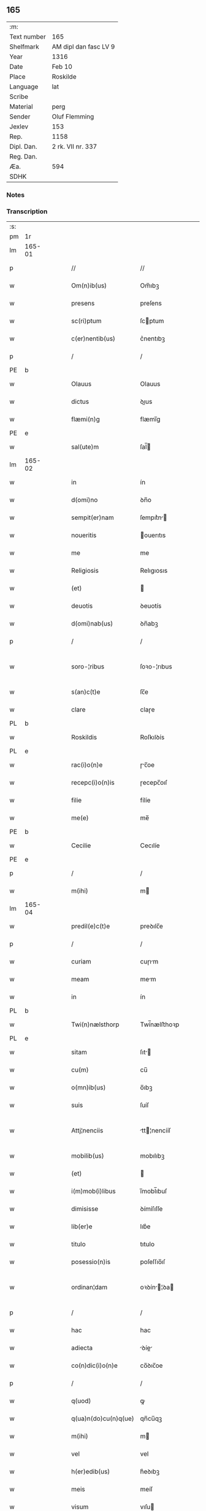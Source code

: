 ** 165
| :m:         |                       |
| Text number | 165                   |
| Shelfmark   | AM dipl dan fasc LV 9 |
| Year        | 1316                  |
| Date        | Feb 10                |
| Place       | Roskilde              |
| Language    | lat                   |
| Scribe      |                       |
| Material    | perg                  |
| Sender      | Oluf Flemming         |
| Jexlev      | 153                   |
| Rep.        | 1158                  |
| Dipl. Dan.  | 2 rk. VII nr. 337     |
| Reg. Dan.   |                       |
| Æa.         | 594                   |
| SDHK        |                       |

*** Notes


*** Transcription
| :s: |        |   |   |   |   |                        |              |   |   |   |   |     |   |   |   |               |
| pm  | 1r     |   |   |   |   |                        |              |   |   |   |   |     |   |   |   |               |
| lm  | 165-01 |   |   |   |   |                        |              |   |   |   |   |     |   |   |   |               |
| p   |        |   |   |   |   | //                     | //           |   |   |   |   | lat |   |   |   |        165-01 |
| w   |        |   |   |   |   | Om(n)ib(us)            | Om̅ıbꝫ        |   |   |   |   | lat |   |   |   |        165-01 |
| w   |        |   |   |   |   | presens                | preſens      |   |   |   |   | lat |   |   |   |        165-01 |
| w   |        |   |   |   |   | sc(ri)ptum             | ſcptum      |   |   |   |   | lat |   |   |   |        165-01 |
| w   |        |   |   |   |   | c(er)nentib(us)        | c͛nentıbꝫ     |   |   |   |   | lat |   |   |   |        165-01 |
| p   |        |   |   |   |   | /                      | /            |   |   |   |   | lat |   |   |   |        165-01 |
| PE  | b      |   |   |   |   |                        |              |   |   |   |   |     |   |   |   |               |
| w   |        |   |   |   |   | Olauus                 | Olauus       |   |   |   |   | lat |   |   |   |        165-01 |
| w   |        |   |   |   |   | dictus                 | ꝺıus        |   |   |   |   | lat |   |   |   |        165-01 |
| w   |        |   |   |   |   | flæmi(n)g              | flæmı̅g       |   |   |   |   | lat |   |   |   |        165-01 |
| PE  | e      |   |   |   |   |                        |              |   |   |   |   |     |   |   |   |               |
| w   |        |   |   |   |   | sal(ute)m              | ſal̅         |   |   |   |   | lat |   |   |   |        165-01 |
| lm  | 165-02 |   |   |   |   |                        |              |   |   |   |   |     |   |   |   |               |
| w   |        |   |   |   |   | in                     | ín           |   |   |   |   | lat |   |   |   |        165-02 |
| w   |        |   |   |   |   | d(omi)no               | ꝺn̅o          |   |   |   |   | lat |   |   |   |        165-02 |
| w   |        |   |   |   |   | sempit(er)nam          | ſempıt͛n    |   |   |   |   | lat |   |   |   |        165-02 |
| w   |        |   |   |   |   | noueritis              | ouerıtıs    |   |   |   |   | lat |   |   |   |        165-02 |
| w   |        |   |   |   |   | me                     | me           |   |   |   |   | lat |   |   |   |        165-02 |
| w   |        |   |   |   |   | Religiosis             | Relıgıosıs   |   |   |   |   | lat |   |   |   |        165-02 |
| w   |        |   |   |   |   | (et)                   |             |   |   |   |   | lat |   |   |   |        165-02 |
| w   |        |   |   |   |   | deuotis                | ꝺeuotís      |   |   |   |   | lat |   |   |   |        165-02 |
| w   |        |   |   |   |   | d(omi)nab(us)          | ꝺn̅abꝫ        |   |   |   |   | lat |   |   |   |        165-02 |
| p   |        |   |   |   |   | /                      | /            |   |   |   |   | lat |   |   |   |        165-02 |
| w   |        |   |   |   |   | soro-¦ribus            | ſoꝛo-¦rıbus  |   |   |   |   | lat |   |   |   | 165-02—165-03 |
| w   |        |   |   |   |   | s(an)c(t)e             | ſc̅e          |   |   |   |   | lat |   |   |   |        165-03 |
| w   |        |   |   |   |   | clare                  | claɼe        |   |   |   |   | lat |   |   |   |        165-03 |
| PL  | b      |   |   |   |   |                        |              |   |   |   |   |     |   |   |   |               |
| w   |        |   |   |   |   | Roskildis              | Roſkılꝺís    |   |   |   |   | lat |   |   |   |        165-03 |
| PL  | e      |   |   |   |   |                        |              |   |   |   |   |     |   |   |   |               |
| w   |        |   |   |   |   | rac(i)o(n)e            | ɼc̅oe        |   |   |   |   | lat |   |   |   |        165-03 |
| w   |        |   |   |   |   | recepc(i)o(n)is        | ɼecepc̅oıſ    |   |   |   |   | lat |   |   |   |        165-03 |
| w   |        |   |   |   |   | filie                  | fílíe        |   |   |   |   | lat |   |   |   |        165-03 |
| w   |        |   |   |   |   | me(e)                  | me̅           |   |   |   |   | lat |   |   |   |        165-03 |
| PE  | b      |   |   |   |   |                        |              |   |   |   |   |     |   |   |   |               |
| w   |        |   |   |   |   | Cecilie                | Cecılíe      |   |   |   |   | lat |   |   |   |        165-03 |
| PE  | e      |   |   |   |   |                        |              |   |   |   |   |     |   |   |   |               |
| p   |        |   |   |   |   | /                      | /            |   |   |   |   | lat |   |   |   |        165-03 |
| w   |        |   |   |   |   | m(ihi)                 | m           |   |   |   |   | lat |   |   |   |        165-03 |
| lm  | 165-04 |   |   |   |   |                        |              |   |   |   |   |     |   |   |   |               |
| w   |        |   |   |   |   | predil(e)c(t)e         | preꝺılc̅e     |   |   |   |   | lat |   |   |   |        165-04 |
| p   |        |   |   |   |   | /                      | /            |   |   |   |   | lat |   |   |   |        165-04 |
| w   |        |   |   |   |   | curiam                 | cuɼım       |   |   |   |   | lat |   |   |   |        165-04 |
| w   |        |   |   |   |   | meam                   | mem         |   |   |   |   | lat |   |   |   |        165-04 |
| w   |        |   |   |   |   | in                     | ín           |   |   |   |   | lat |   |   |   |        165-04 |
| PL  | b      |   |   |   |   |                        |              |   |   |   |   |     |   |   |   |               |
| w   |        |   |   |   |   | Twi(n)nælsthorp        | Twí̅nælﬅhoꝛp  |   |   |   |   | lat |   |   |   |        165-04 |
| PL  | e      |   |   |   |   |                        |              |   |   |   |   |     |   |   |   |               |
| w   |        |   |   |   |   | sitam                  | ſıt        |   |   |   |   | lat |   |   |   |        165-04 |
| w   |        |   |   |   |   | cu(m)                  | cu̅           |   |   |   |   | lat |   |   |   |        165-04 |
| w   |        |   |   |   |   | o(mn)ib(us)            | o̅ıbꝫ         |   |   |   |   | lat |   |   |   |        165-04 |
| w   |        |   |   |   |   | suis                   | ſuíſ         |   |   |   |   | lat |   |   |   |        165-04 |
| w   |        |   |   |   |   | Attj¦nenciis           | tt¦nencííſ |   |   |   |   | lat |   |   |   | 165-04—165-05 |
| w   |        |   |   |   |   | mobilib(us)            | mobılıbꝫ     |   |   |   |   | lat |   |   |   |        165-05 |
| w   |        |   |   |   |   | (et)                   |             |   |   |   |   | lat |   |   |   |        165-05 |
| w   |        |   |   |   |   | i(m)mob(i)libus        | ı̅mobl̅ıbuſ    |   |   |   |   | lat |   |   |   |        165-05 |
| w   |        |   |   |   |   | dimisisse              | ꝺímíſıſſe    |   |   |   |   | lat |   |   |   |        165-05 |
| w   |        |   |   |   |   | lib(er)e               | lıb͛e         |   |   |   |   | lat |   |   |   |        165-05 |
| w   |        |   |   |   |   | titulo                 | tıtulo       |   |   |   |   | lat |   |   |   |        165-05 |
| w   |        |   |   |   |   | posessio(n)is          | poſeſſıo̅ıſ   |   |   |   |   | lat |   |   |   |        165-05 |
| w   |        |   |   |   |   | ordinan¦dam            | oꝛꝺín¦ꝺa  |   |   |   |   | lat |   |   |   | 165-05—165-06 |
| p   |        |   |   |   |   | /                      | /            |   |   |   |   | lat |   |   |   |        165-06 |
| w   |        |   |   |   |   | hac                    | hac          |   |   |   |   | lat |   |   |   |        165-06 |
| w   |        |   |   |   |   | adiecta                | ꝺíe       |   |   |   |   | lat |   |   |   |        165-06 |
| w   |        |   |   |   |   | co(n)dic(i)o(n)e       | co̅ꝺıc̅oe      |   |   |   |   | lat |   |   |   |        165-06 |
| p   |        |   |   |   |   | /                      | /            |   |   |   |   | lat |   |   |   |        165-06 |
| w   |        |   |   |   |   | q(uod)                 | ꝙ            |   |   |   |   | lat |   |   |   |        165-06 |
| w   |        |   |   |   |   | q(ua)n(do)cu(n)q(ue)   | qn̅cu̅qꝫ       |   |   |   |   | lat |   |   |   |        165-06 |
| w   |        |   |   |   |   | m(ihi)                 | m           |   |   |   |   | lat |   |   |   |        165-06 |
| w   |        |   |   |   |   | vel                    | vel          |   |   |   |   | lat |   |   |   |        165-06 |
| w   |        |   |   |   |   | h(er)edib(us)          | h͛eꝺıbꝫ       |   |   |   |   | lat |   |   |   |        165-06 |
| w   |        |   |   |   |   | meis                   | meíſ         |   |   |   |   | lat |   |   |   |        165-06 |
| w   |        |   |   |   |   | visum                  | vıſu        |   |   |   |   | lat |   |   |   |        165-06 |
| lm  | 165-07 |   |   |   |   |                        |              |   |   |   |   |     |   |   |   |               |
| w   |        |   |   |   |   | fuerit                 | fuerít       |   |   |   |   | lat |   |   |   |        165-07 |
| w   |        |   |   |   |   | d(i)c(t)is             | ꝺc̅ıſ         |   |   |   |   | lat |   |   |   |        165-07 |
| w   |        |   |   |   |   | sororib(us)            | ſoꝛoꝛıbꝫ     |   |   |   |   | lat |   |   |   |        165-07 |
| w   |        |   |   |   |   | vigi(n)tj              | vıgı̅tȷ       |   |   |   |   | lat |   |   |   |        165-07 |
| w   |        |   |   |   |   | m(a)r(cas)             | mɼ͛           |   |   |   |   | lat |   |   |   |        165-07 |
| w   |        |   |   |   |   | puri                   | puɼı         |   |   |   |   | lat |   |   |   |        165-07 |
| w   |        |   |   |   |   | arg(en)tj              | rgᷠt        |   |   |   |   | lat |   |   |   |        165-07 |
| w   |        |   |   |   |   | po(n)deris             | po̅ꝺeɼíſ      |   |   |   |   | lat |   |   |   |        165-07 |
| w   |        |   |   |   |   | collonien(sis)         | collonıe̅    |   |   |   |   | lat |   |   |   |        165-07 |
| w   |        |   |   |   |   | p(ro)                  | ꝓ            |   |   |   |   | lat |   |   |   |        165-07 |
| lm  | 165-08 |   |   |   |   |                        |              |   |   |   |   |     |   |   |   |               |
| w   |        |   |   |   |   | recepc(i)o(n)e         | recepc̅oe     |   |   |   |   | lat |   |   |   |        165-08 |
| w   |        |   |   |   |   | p(re)d(i)c(t)a         | p̅ꝺc̅a         |   |   |   |   | lat |   |   |   |        165-08 |
| w   |        |   |   |   |   | integ(ra)lit(er)       | ınteglıt͛    |   |   |   |   | lat |   |   |   |        165-08 |
| w   |        |   |   |   |   | assig(na)re            | ſſıgɼe     |   |   |   |   | lat |   |   |   |        165-08 |
| p   |        |   |   |   |   | /                      | /            |   |   |   |   | lat |   |   |   |        165-08 |
| w   |        |   |   |   |   | ex                     | ex           |   |   |   |   | lat |   |   |   |        165-08 |
| w   |        |   |   |   |   | tu(n)c                 | tu̅c          |   |   |   |   | lat |   |   |   |        165-08 |
| w   |        |   |   |   |   | curia                  | cuɼıa        |   |   |   |   | lat |   |   |   |        165-08 |
| w   |        |   |   |   |   | p(re)d(i)c(t)a         | p̅ꝺc̅a         |   |   |   |   | lat |   |   |   |        165-08 |
| p   |        |   |   |   |   | /                      | /            |   |   |   |   | lat |   |   |   |        165-08 |
| w   |        |   |   |   |   | m(ihi)                 | m           |   |   |   |   | lat |   |   |   |        165-08 |
| w   |        |   |   |   |   | v(e)l                  | vl̅           |   |   |   |   | lat |   |   |   |        165-08 |
| w   |        |   |   |   |   | h(er)edj-¦b(us)        | heꝺȷ-¦bꝫ    |   |   |   |   | lat |   |   |   | 165-08—165-09 |
| w   |        |   |   |   |   | meis                   | meíſ         |   |   |   |   | lat |   |   |   |        165-09 |
| w   |        |   |   |   |   | ced(er)e               | ceꝺ͛e         |   |   |   |   | lat |   |   |   |        165-09 |
| w   |        |   |   |   |   | debeat                 | ꝺebet       |   |   |   |   | lat |   |   |   |        165-09 |
| p   |        |   |   |   |   | /                      | /            |   |   |   |   | lat |   |   |   |        165-09 |
| w   |        |   |   |   |   | excepc(i)o(n)e         | excepc̅oe     |   |   |   |   | lat |   |   |   |        165-09 |
| w   |        |   |   |   |   | (et)                   |             |   |   |   |   | lat |   |   |   |        165-09 |
| w   |        |   |   |   |   | (con)t(ra)dicc(i)o(n)e | ꝯtꝺıcc̅oe    |   |   |   |   | lat |   |   |   |        165-09 |
| w   |        |   |   |   |   | q(ui)buslib(et)        | qbuſlıbꝫ    |   |   |   |   | lat |   |   |   |        165-09 |
| w   |        |   |   |   |   | p(ro)cul               | ꝓcul         |   |   |   |   | lat |   |   |   |        165-09 |
| w   |        |   |   |   |   | motis                  | motıs        |   |   |   |   | lat |   |   |   |        165-09 |
| lm  | 165-10 |   |   |   |   |                        |              |   |   |   |   |     |   |   |   |               |
| w   |        |   |   |   |   | in                     | ın           |   |   |   |   | lat |   |   |   |        165-10 |
| w   |        |   |   |   |   | cui(us)                | cuı᷒          |   |   |   |   | lat |   |   |   |        165-10 |
| w   |        |   |   |   |   | Rej                    | Re          |   |   |   |   | lat |   |   |   |        165-10 |
| w   |        |   |   |   |   | testimo(nium)          | teﬅímoͫ       |   |   |   |   | lat |   |   |   |        165-10 |
| w   |        |   |   |   |   | sigilla                | ſıgılla      |   |   |   |   | lat |   |   |   |        165-10 |
| w   |        |   |   |   |   | d(omi)nj               | ꝺn̅          |   |   |   |   | lat |   |   |   |        165-10 |
| PE  | b      |   |   |   |   |                        |              |   |   |   |   |     |   |   |   |               |
| w   |        |   |   |   |   | herlogi                | herlogí      |   |   |   |   | lat |   |   |   |        165-10 |
| w   |        |   |   |   |   | Jacob                  | Jacob        |   |   |   |   | lat |   |   |   |        165-10 |
| w   |        |   |   |   |   | s(un)                  |             |   |   |   |   | lat |   |   |   |        165-10 |
| PE  | e      |   |   |   |   |                        |              |   |   |   |   |     |   |   |   |               |
| w   |        |   |   |   |   | (et)                   |             |   |   |   |   | lat |   |   |   |        165-10 |
| PE  | b      |   |   |   |   |                        |              |   |   |   |   |     |   |   |   |               |
| w   |        |   |   |   |   | Olauj                  | Olau        |   |   |   |   | lat |   |   |   |        165-10 |
| w   |        |   |   |   |   | lunghæ                 | lunghæ       |   |   |   |   | lat |   |   |   |        165-10 |
| PE  | e      |   |   |   |   |                        |              |   |   |   |   |     |   |   |   |               |
| lm  | 165-11 |   |   |   |   |                        |              |   |   |   |   |     |   |   |   |               |
| w   |        |   |   |   |   | vna                    | vn          |   |   |   |   | lat |   |   |   |        165-11 |
| w   |        |   |   |   |   | cu(m)                  | cu̅           |   |   |   |   | lat |   |   |   |        165-11 |
| w   |        |   |   |   |   | meo                    | meo          |   |   |   |   | lat |   |   |   |        165-11 |
| w   |        |   |   |   |   | p(re)se(e)n(tibus)     | p̅ſe̅         |   |   |   |   | lat |   |   |   |        165-11 |
| w   |        |   |   |   |   | s(un)t                 | ſt̅           |   |   |   |   | lat |   |   |   |        165-11 |
| w   |        |   |   |   |   | appe(n)sa              | e̅ſa        |   |   |   |   | lat |   |   |   |        165-11 |
| p   |        |   |   |   |   | /                      | /            |   |   |   |   | lat |   |   |   |        165-11 |
| w   |        |   |   |   |   | Dat(um)                | Da          |   |   |   |   | lat |   |   |   |        165-11 |
| w   |        |   |   |   |   | Roskild(is)            | Roſkıl      |   |   |   |   | lat |   |   |   |        165-11 |
| w   |        |   |   |   |   | anno                   | nno         |   |   |   |   | lat |   |   |   |        165-11 |
| w   |        |   |   |   |   | d(omi)nj               | ꝺn̅          |   |   |   |   | lat |   |   |   |        165-11 |
| p   |        |   |   |   |   | .                      | .            |   |   |   |   | lat |   |   |   |        165-11 |
| n   |        |   |   |   |   | mͦ                      | ͦ            |   |   |   |   | lat |   |   |   |        165-11 |
| p   |        |   |   |   |   | .                      | .            |   |   |   |   | lat |   |   |   |        165-11 |
| n   |        |   |   |   |   | CCCͦ                    | CCͦC          |   |   |   |   | lat |   |   |   |        165-11 |
| p   |        |   |   |   |   | .                      | .            |   |   |   |   | lat |   |   |   |        165-11 |
| lm  | 165-12 |   |   |   |   |                        |              |   |   |   |   |     |   |   |   |               |
| w   |        |   |   |   |   | sextodecimo            | ſextoꝺecímo  |   |   |   |   | lat |   |   |   |        165-12 |
| p   |        |   |   |   |   | /                      | /            |   |   |   |   | lat |   |   |   |        165-12 |
| w   |        |   |   |   |   | b(eat)e                | be̅           |   |   |   |   | lat |   |   |   |        165-12 |
| w   |        |   |   |   |   | scolastice             | ſcolaﬅıce    |   |   |   |   | lat |   |   |   |        165-12 |
| w   |        |   |   |   |   | v(ir)gi(ni)s           | v̅gı̅ſ         |   |   |   |   | lat |   |   |   |        165-12 |
| w   |        |   |   |   |   | glo(rio)se             | glo̅ſe        |   |   |   |   | lat |   |   |   |        165-12 |
| p   |        |   |   |   |   | /                      | /            |   |   |   |   | lat |   |   |   |        165-12 |
| :e: |        |   |   |   |   |                        |              |   |   |   |   |     |   |   |   |               |
